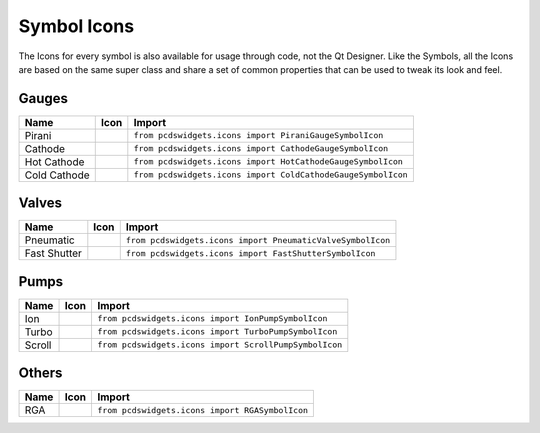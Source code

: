 ============
Symbol Icons
============

The Icons for every symbol is also available for usage through code, not the
Qt Designer.
Like the Symbols, all the Icons are based on the same super class and share a
set of common properties that can be used to tweak its look and feel.


Gauges
------

============ ========== ============================================================
Name         Icon       Import
============ ========== ============================================================
Pirani       |pirani|   ``from pcdswidgets.icons import PiraniGaugeSymbolIcon``
Cathode      |cathode|  ``from pcdswidgets.icons import CathodeGaugeSymbolIcon``
Hot Cathode  |hcathode| ``from pcdswidgets.icons import HotCathodeGaugeSymbolIcon``
Cold Cathode |ccathode| ``from pcdswidgets.icons import ColdCathodeGaugeSymbolIcon``
============ ========== ============================================================

.. |pirani| image:: /_static/symbols/pirani_icon.png
.. |cathode| image:: /_static/symbols/cathode_icon.png
.. |hcathode| image:: /_static/symbols/hcathode_icon.png
.. |ccathode| image:: /_static/symbols/ccathode_icon.png


Valves
------

============ =========== ============================================================
Name         Icon        Import
============ =========== ============================================================
Pneumatic    |pneuvalve| ``from pcdswidgets.icons import PneumaticValveSymbolIcon``
Fast Shutter |fshutter|  ``from pcdswidgets.icons import FastShutterSymbolIcon``
============ =========== ============================================================

.. |pneuvalve| image:: /_static/symbols/pneuvalve_icon.png
.. |fshutter| image:: /_static/symbols/fshutter_icon.png


Pumps
------

============ ========== ============================================================
Name         Icon       Import
============ ========== ============================================================
Ion          |ionp|     ``from pcdswidgets.icons import IonPumpSymbolIcon``
Turbo        |turbop|   ``from pcdswidgets.icons import TurboPumpSymbolIcon``
Scroll       |scrollp|  ``from pcdswidgets.icons import ScrollPumpSymbolIcon``
============ ========== ============================================================

.. |ionp| image:: /_static/symbols/ionpump_icon.png
.. |turbop| image:: /_static/symbols/turbopump_icon.png
.. |scrollp| image:: /_static/symbols/scrollpump_icon.png


Others
------

============ ========== ============================================================
Name         Icon       Import
============ ========== ============================================================
RGA          |rga|      ``from pcdswidgets.icons import RGASymbolIcon``
============ ========== ============================================================

.. |rga| image:: /_static/symbols/rga_icon.png
